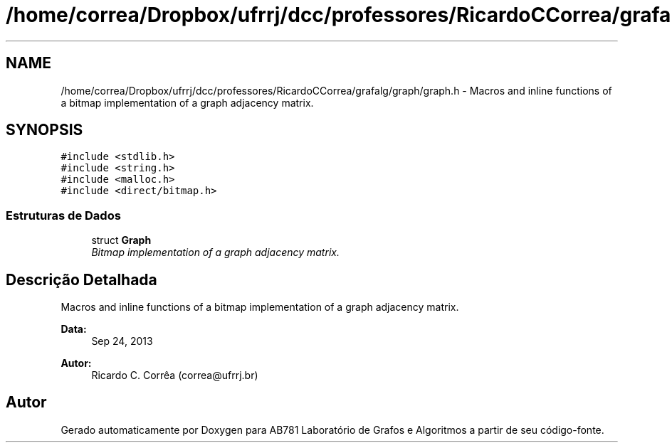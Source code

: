 .TH "/home/correa/Dropbox/ufrrj/dcc/professores/RicardoCCorrea/grafalg/graph/graph.h" 3 "Domingo, 25 de Setembro de 2016" "Version 2016.2" "AB781 Laboratório de Grafos e Algoritmos" \" -*- nroff -*-
.ad l
.nh
.SH NAME
/home/correa/Dropbox/ufrrj/dcc/professores/RicardoCCorrea/grafalg/graph/graph.h \- Macros and inline functions of a bitmap implementation of a graph adjacency matrix\&.  

.SH SYNOPSIS
.br
.PP
\fC#include <stdlib\&.h>\fP
.br
\fC#include <string\&.h>\fP
.br
\fC#include <malloc\&.h>\fP
.br
\fC#include <direct/bitmap\&.h>\fP
.br

.SS "Estruturas de Dados"

.in +1c
.ti -1c
.RI "struct \fBGraph\fP"
.br
.RI "\fIBitmap implementation of a graph adjacency matrix\&. \fP"
.in -1c
.SH "Descrição Detalhada"
.PP 
Macros and inline functions of a bitmap implementation of a graph adjacency matrix\&. 


.PP
\fBData:\fP
.RS 4
Sep 24, 2013 
.RE
.PP
\fBAutor:\fP
.RS 4
Ricardo C\&. Corrêa (correa@ufrrj.br) 
.RE
.PP

.SH "Autor"
.PP 
Gerado automaticamente por Doxygen para AB781 Laboratório de Grafos e Algoritmos a partir de seu código-fonte\&.

